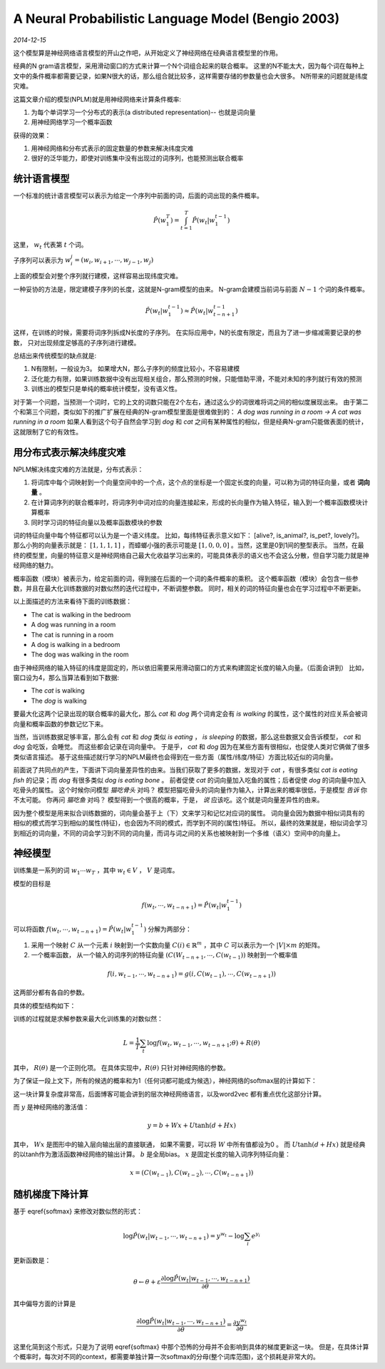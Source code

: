 A Neural Probabilistic Language Model (Bengio 2003)
=====================================================
.. sectionauthor:: Superjom <yanchunwei {AT} outlook.com>

*2014-12-15*

这个模型算是神经网络语言模型的开山之作吧，从开始定义了神经网络在经典语言模型里的作用。

经典的N gram语言模型，采用滑动窗口的方式来计算一个N个词组合起来的联合概率。
这里的N不能太大，因为每个词在每种上文中的条件概率都需要记录，如果N很大的话，那么组合就比较多，这样需要存储的参数量也会大很多。
N所带来的问题就是纬度灾难。

这篇文章介绍的模型(NPLM)就是用神经网络来计算条件概率:

1. 为每个单词学习一个分布式的表示(a distributed representation)-- 也就是词向量
2. 用神经网络学习一个概率函数

获得的效果：

1. 用神经网络和分布式表示的固定数量的参数来解决纬度灾难
2. 很好的泛华能力，即使对训练集中没有出现过的词序列，也能预测出联合概率

统计语言模型
--------------
一个标准的统计语言模型可以表示为给定一个序列中前面的词，后面的词出现的条件概率。

.. math::

    \hat{P}(w^T_1) = \int_{t=1}^T \hat{P}(w_t | w_1^{t-1})

这里， :math:`w_t` 代表第 :math:`t` 个词。

子序列可以表示为 :math:`w_i^j = (w_i, w_{i+1}, \cdots, w_{j-1}, w_j)`

上面的模型会对整个序列就行建模，这样容易出现纬度灾难。

一种妥协的方法是，限定建模子序列的长度，这就是N-gram模型的由来。
N-gram会建模当前词与前面 :math:`N-1` 个词的条件概率。

.. math::
    
    \hat{P}(w_t | w_1^{t-1}) \approx \hat{P} (w_t | w_{t-n+1}^{t-1})

这样，在训练的时候，需要将词序列拆成N长度的子序列。
在实际应用中，N的长度有限定，而且为了进一步缩减需要记录的参数，
只对出现频度足够高的子序列进行建模。

总结出来传统模型的缺点就是:

1. N有限制，一般设为3。 如果增大N，那么子序列的频度比较小，不容易建模
2. 泛化能力有限，如果训练数据中没有出现相关组合，那么预测的时候，只能借助平滑，不能对未知的序列就行有效的预测
3. 训练出的模型只是单纯的概率统计模型，没有语义性。 

对于第一个问题，当预测一个词时，它的上文的词数只能在2个左右，通过这么少的词很难将词之间的相似度展现出来。
由于第二个和第三个问题，类似如下的推广扩展在经典的N-gram模型里面是很难做到的：
`A dog was running in a room -> A cat was running in a room`
如果人看到这个句子自然会学习到 `dog` 和 `cat` 之间有某种属性的相似，但是经典N-gram只能做表面的统计，这就限制了它的有效性。

用分布式表示解决纬度灾难
--------------------------
NPLM解决纬度灾难的方法就是，分布式表示：

1. 将词库中每个词映射到一个向量空间中的一个点，这个点的坐标是一个固定长度的向量，可以称为词的特征向量，或者 **词向量** 。 
2. 在计算词序列的联合概率时，将词序列中词对应的向量连接起来，形成的长向量作为输入特征，输入到一个概率函数模块计算概率
3. 同时学习词的特征向量以及概率函数模块的参数


词的特征向量中每个特征都可以认为是一个语义纬度。 
比如，每纬特征表示意义如下： [alive?, is_animal?, is_pet?, lovely?]。
那么小狗的向量表示就是： :math:`[1, 1, 1, 1]` ，而蟑螂小强的表示可能是 :math:`[1, 0, 0, 0]` 。当然，这里是0到1间的整型表示。
当然，在最终的模型里，向量的特征意义是神经网络自己最大化收益学习出来的，可能具体表示的语义也不会这么分散，但自学习能力就是神经网络的魅力。

概率函数（模块）被表示为，给定前面的词，得到接在后面的一个词的条件概率的乘积。
这个概率函数（模块）会包含一些参数，并且在最大化训练数据的对数似然的迭代过程中，不断调整参数。
同时，相关的词的特征向量也会在学习过程中不断更新。

以上面描述的方法来看待下面的训练数据：

* The cat is walking in the bedroom
* A dog was running in a room
* The cat is running in a room
* A dog is walking in a bedroom
* The dog was walking in the room

由于神经网络的输入特征的纬度是固定的，所以依旧需要采用滑动窗口的方式来构建固定长度的输入向量。（后面会讲到）
比如，窗口设为4，那么当算法看到如下数据:

* The *cat* is walking
* The *dog* is walking

要最大化这两个记录出现的联合概率的最大化，那么 `cat` 和 `dog` 两个词肯定会有 `is walking` 的属性，这个属性的对应关系会被词向量和概率函数的参数记忆下来。 

当然，当训练数据足够丰富，那么会有 `cat` 和 `dog` 类似 `is eating` ， `is sleeping` 的数据，那么这些数据又会告诉模型， `cat` 和 `dog` 会吃饭，会睡觉。
而这些都会记录在词向量中。 于是乎， `cat` 和 `dog` 因为在某些方面有很相似，也促使人类对它俩做了很多类似语言描述。 
基于这些描述就行学习的NPLM最终也会得到在一些方面（属性/纬度/特征）方面比较近似的词向量。

前面说了共同点的产生，下面讲下词向量差异性的由来。当我们获取了更多的数据，发现对于 `cat` ，有很多类似 `cat is eating fish` 的记录；而 `dog` 有很多类似 `dog is eating bone` 。 
前者促使 `cat` 的词向量加入吃鱼的属性；后者促使 `dog` 的词向量中加入吃骨头的属性。 
这个时候你问模型 `猫吃骨头` 对吗？ 模型把猫吃骨头的词向量作为输入，计算出来的概率很低，于是模型 *告诉* 你不太可能。
你再问 `猫吃鱼` 对吗？ 模型得到一个很高的概率，于是， *说* 应该吃。这个就是词向量差异性的由来。

因为整个模型是用来拟合训练数据的，词向量会基于上（下）文来学习和记忆对应词的属性。 
词向量会因为数据中相似词具有的相似的模式而学习到相似的属性(特征)，也会因为不同的模式，而学到不同的(属性)特征。
所以，最终的效果就是，相似词会学习到相近的词向量，不同的词会学习到不同的词向量，而词与词之间的关系也被映射到一个多维（语义）空间中的向量上。

神经模型
--------------------------
训练集是一系列的词 :math:`w_1 \cdots w_T` ，其中 :math:`w_t \in V` ， :math:`V` 是词库。

模型的目标是 

.. math::

    f(w_t, \cdots, w_{t-n+1}) = \hat{P} (w_t | w_1^{t-1})

可以将函数 :math:`f(w_t, \cdots, w_{t-n+1}) = \hat{P}(w_t | w_1^{t-1})` 分解为两部分：

1. 采用一个映射 :math:`C` 从一个元素 :math:`i` 映射到一个实数向量 :math:`C(i) \in \mathbb{R}^m` ，其中 :math:`C` 可以表示为一个 :math:`|V| \times m` 的矩阵。
2. 一个概率函数， 从一个输入的词序列的特征向量 :math:`(C(W_{t-n+1}, \cdots, C(w_{t-1}))` 映射到一个概率值

.. math::

    f(i, w_{t-1}, \cdots, w_{t-n+1}) = g(i, C(w_{t-1}), \cdots, C(w_{t-n+1}))

这两部分都有各自的参数。

具体的模型结构如下：

.. image:: ../_static/image/nplm.png
    :align: center

训练的过程就是求解参数来最大化训练集的对数似然：

.. math::

    L = \frac{1}{T} \sum_t \log f(w_t, w_{t-1}, \cdots, w_{t-n+1}; \theta) + R(\theta)

其中， :math:`R(\theta)` 是一个正则化项。 
在具体实现中，:math:`R(\theta)` 只针对神经网络的参数。

为了保证一段上文下，所有的候选的概率和为1（任何词都可能成为候选），神经网络的softmax层的计算如下：

.. math::
    :label: softmax

    \hat{P}(w_t | w_{t-1}, \cdots, w_{t-n+1}) = \frac{e^{y_{w_t}}}
    {\sum_i e^{e^{y_i}}}

这一块计算复杂度非常高，后面博客可能会讲到的层次神经网络语言，以及word2vec 都有重点优化这部分计算。

而 :math:`y` 是神经网络的激活值：

.. math::
    
    y = b + Wx + U \tanh (d+ Hx)

其中， :math:`Wx` 是图形中的输入层向输出层的直接联通， 如果不需要，可以将 :math:`W` 中所有值都设为0 。
而 :math:`U\tanh(d+Hx)` 就是经典的以tanh作为激活函数神经网络的输出计算。
:math:`b` 是全局bias。
:math:`x` 是固定长度的输入词序列特征向量：

.. math::

    x = (C(w_{t-1}), C(w_{t-2}), \cdots, C(w_{t-n+1}))

随机梯度下降计算
------------------
基于 \eqref{softmax} 来修改对数似然的形式：

.. math::

    \log \hat{P}(w_t | w_{t-1}, \cdots, w_{t-n+1})
    = y^{w_t} - \log \sum_i e^{y_i}

更新函数是：

.. math::

    \theta \leftarrow \theta + 
        \varepsilon 
        \frac{ \partial \log \hat{P}(w_t | w_{t-1}, \cdots, w_{t-n+1})}
        {\partial \theta}

其中偏导方面的计算是

.. math::

    \frac{ \partial \log \hat{P}(w_t | w_{t-1}, \cdots, w_{t-n+1})}
        {\partial \theta}
    = \frac{ \partial y^{w_t}}
        {\partial \theta}

这里化简到这个形式，只是为了说明 \eqref{softmax} 中那个恐怖的分母并不会影响到具体的梯度更新这一块。
但是，在具体计算个概率时，每次对不同的context，都需要单独计算一次softmax的分母(整个词库范围)，这个损耗是非常大的。
